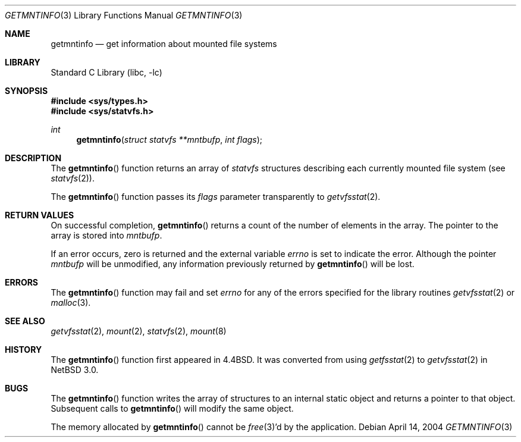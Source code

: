 .\"	$NetBSD: getmntinfo.3,v 1.15 2004/05/05 08:48:36 jdolecek Exp $
.\"
.\" Copyright (c) 1989, 1991, 1993
.\"	The Regents of the University of California.  All rights reserved.
.\"
.\" Redistribution and use in source and binary forms, with or without
.\" modification, are permitted provided that the following conditions
.\" are met:
.\" 1. Redistributions of source code must retain the above copyright
.\"    notice, this list of conditions and the following disclaimer.
.\" 2. Redistributions in binary form must reproduce the above copyright
.\"    notice, this list of conditions and the following disclaimer in the
.\"    documentation and/or other materials provided with the distribution.
.\" 3. Neither the name of the University nor the names of its contributors
.\"    may be used to endorse or promote products derived from this software
.\"    without specific prior written permission.
.\"
.\" THIS SOFTWARE IS PROVIDED BY THE REGENTS AND CONTRIBUTORS ``AS IS'' AND
.\" ANY EXPRESS OR IMPLIED WARRANTIES, INCLUDING, BUT NOT LIMITED TO, THE
.\" IMPLIED WARRANTIES OF MERCHANTABILITY AND FITNESS FOR A PARTICULAR PURPOSE
.\" ARE DISCLAIMED.  IN NO EVENT SHALL THE REGENTS OR CONTRIBUTORS BE LIABLE
.\" FOR ANY DIRECT, INDIRECT, INCIDENTAL, SPECIAL, EXEMPLARY, OR CONSEQUENTIAL
.\" DAMAGES (INCLUDING, BUT NOT LIMITED TO, PROCUREMENT OF SUBSTITUTE GOODS
.\" OR SERVICES; LOSS OF USE, DATA, OR PROFITS; OR BUSINESS INTERRUPTION)
.\" HOWEVER CAUSED AND ON ANY THEORY OF LIABILITY, WHETHER IN CONTRACT, STRICT
.\" LIABILITY, OR TORT (INCLUDING NEGLIGENCE OR OTHERWISE) ARISING IN ANY WAY
.\" OUT OF THE USE OF THIS SOFTWARE, EVEN IF ADVISED OF THE POSSIBILITY OF
.\" SUCH DAMAGE.
.\"
.\"     @(#)getmntinfo.3	8.1 (Berkeley) 6/9/93
.\"
.Dd April 14, 2004
.Dt GETMNTINFO 3
.Os
.Sh NAME
.Nm getmntinfo
.Nd get information about mounted file systems
.Sh LIBRARY
.Lb libc
.Sh SYNOPSIS
.In sys/types.h
.In sys/statvfs.h
.Ft int
.Fn getmntinfo "struct statvfs **mntbufp" "int flags"
.Sh DESCRIPTION
The
.Fn getmntinfo
function returns an array of
.Em statvfs
structures describing each currently mounted file system (see
.Xr statvfs 2 ) .
.Pp
The
.Fn getmntinfo
function
passes its
.Fa flags
parameter transparently to
.Xr getvfsstat 2 .
.Sh RETURN VALUES
On successful completion,
.Fn getmntinfo
returns a count of the number of elements in the array.
The pointer to the array is stored into
.Fa mntbufp .
.Pp
If an error occurs, zero is returned and the external variable
.Va errno
is set to indicate the error.
Although the pointer
.Fa mntbufp
will be unmodified, any information previously returned by
.Fn getmntinfo
will be lost.
.Sh ERRORS
The
.Fn getmntinfo
function
may fail and set
.Va errno
for any of the errors specified for the library routines
.Xr getvfsstat 2
or
.Xr malloc 3 .
.Sh SEE ALSO
.Xr getvfsstat 2 ,
.Xr mount 2 ,
.Xr statvfs 2 ,
.Xr mount 8
.Sh HISTORY
The
.Fn getmntinfo
function first appeared in
.Bx 4.4 .
It was converted from using
.Xr getfsstat 2
to
.Xr getvfsstat 2
in
.Nx 3.0 .
.Sh BUGS
The
.Fn getmntinfo
function writes the array of structures to an internal static object
and returns
a pointer to that object.
Subsequent calls to
.Fn getmntinfo
will modify the same object.
.Pp
The memory allocated by
.Fn getmntinfo
cannot be
.Xr free 3 Ns 'd
by the application.
